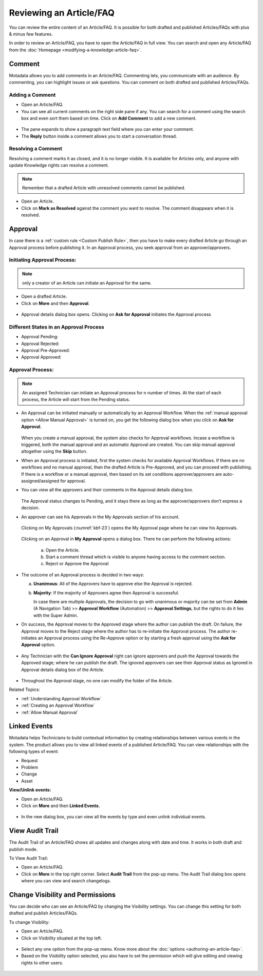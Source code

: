 ************************
Reviewing an Article/FAQ
************************

You can review the entire content of an Article/FAQ. It is possible for
both drafted and published Articles/FAQs with plus & minus few features.

In order to review an Article/FAQ, you have to open the Article/FAQ in
full view. You can search and open any Article/FAQ from the
:doc:`Homepage <modifying-a-knowledge-article-faq>`.

.. _kbf-19:
.. figure:: https://s3-ap-southeast-1.amazonaws.com/flotomate-resources/knowledge-management/KB-19.png
    :align: center
    :alt: figure 19

.. _kb-comment:

Comment
=======

Motadata allows you to add comments in an Article/FAQ. Commenting lets,
you communicate with an audience. By commenting, you can highlight
issues or ask questions. You can comment on both drafted and published
Articles/FAQs.

Adding a Comment
----------------

-  Open an Article/FAQ.

-  You can see all current comments on the right side pane if any. You
   can search for a comment using the search box and even sort them
   based on time. Click on **Add Comment** to add a new comment.

.. _kbf-20:
.. figure:: https://s3-ap-southeast-1.amazonaws.com/flotomate-resources/knowledge-management/KB-20.png
    :align: center
    :alt: figure 20

-  The pane expands to show a paragraph text field where you can enter
   your comment.

-  The **Reply** button inside a comment allows you to start a
   conversation thread.

Resolving a Comment
-------------------

Resolving a comment marks it as closed, and it is no longer visible. It
is available for Articles only, and anyone with update Knowledge rights
can resolve a comment.

.. note:: Remember that a drafted Article with unresolved comments cannot be published.

-  Open an Article.

-  Click on **Mark as Resolved** against the comment you want to
   resolve. The comment disappears when it is resolved.

.. _kb-approval:

Approval
========

In case there is a :ref:`custom rule <Custom Publish Rule>`, then you have
to make every drafted Article go through an Approval process before
publishing it. In an Approval process, you seek approval from an
approver/approvers.

Initiating Approval Process:
----------------------------

.. note:: only a creator of an Article can initiate an Approval for the same.

-  Open a drafted Article.

-  Click on **More** and then **Approval**.

.. _kbf-21:
.. figure:: https://s3-ap-southeast-1.amazonaws.com/flotomate-resources/knowledge-management/KB-21.png
    :align: center
    :alt: figure 21

-  Approval details dialog box opens. Clicking on **Ask for Approval** initiates the Approval process

Different States in an Approval Process
---------------------------------------

-  Approval Pending:

-  Approval Rejected:

-  Approval Pre-Approved:

-  Approval Approved:

Approval Process:
-----------------

.. note:: An assigned Technician can initiate an Approval process for n number of times. At the start of each process, the 
          Article will start from the Pending status. 

-  An Approval can be initiated manually or automatically by an Approval Workflow. When the :ref:`manual approval option <Allow Manual Approval>` 
   is turned on, you get the following dialog box when you click on **Ask for Approval**.

    .. _kbf-21.1:
    .. figure:: https://s3-ap-southeast-1.amazonaws.com/flotomate-resources/knowledge-management/KB-21.1.png
        :align: center
        :alt: figure 21.1  

   When you create a manual approval, the system also checks for Approval workflows. Incase a workflow is triggered,
   both the manual approval and an automatic Approval are created. You can skip manual approval altogether using the 
   **Skip** button. 

-  When an Approval process is initiated, first the system checks for
   available Approval Workflows. If there are no workflows and no manual approval, then the
   drafted Article is Pre-Approved, and you can proceed with publishing.
   If there is a workflow or a manual approval, then based on its set conditions
   approver/approvers are auto-assigned/assigned for approval.

-  You can view all the approvers and their comments in the Approval
   details dialog box.

    .. _kbf-21.2:
    .. figure:: https://s3-ap-southeast-1.amazonaws.com/flotomate-resources/knowledge-management/KB-21.2.png
        :align: center
        :alt: figure 21.2

    .. _kbf-22:
    .. figure:: https://s3-ap-southeast-1.amazonaws.com/flotomate-resources/knowledge-management/KB-22.png
        :align: center
        :alt: figure 22

   The Approval status changes to Pending, and it stays there as long as
   the approver/approvers don’t express a decision.

-  An approver can see his Approvals in the My Approvals section of his
   account.

    .. _kbf-23:
    .. figure:: https://s3-ap-southeast-1.amazonaws.com/flotomate-resources/knowledge-management/KB-23.png
        :align: center
        :alt: figure 23

   Clicking on My Approvals (:numref:`kbf-23`) opens the My Approval page where he
   can view his Approvals.

    .. _kbf-24:
    .. figure:: https://s3-ap-southeast-1.amazonaws.com/flotomate-resources/knowledge-management/KB-24.png
        :align: center
        :alt: figure 24

   Clicking on an Approval in **My Approval** opens a dialog box. There he
   can perform the following actions:

    .. _kbf-25:
    .. figure:: https://s3-ap-southeast-1.amazonaws.com/flotomate-resources/knowledge-management/KB-25.png
        :align: center
        :alt: figure 25

    a. Open the Article.

    b. Start a comment thread which is visible to anyone having access to
       the comment section.

    c. Reject or Approve the Approval

-  The outcome of an Approval process is decided in two ways:

   a. **Unanimous**: All of the Approvers have to approve else the
      Approval is rejected.

   b. **Majority**: If the majority of Approvers agree then Approval is
      successful.

      In case there are multiple Approvals, the decision to go with
      unanimous or majority can be set from **Admin** (A Navigation Tab)
      >> **Approval Workflow** (Automation) >> **Approval Settings**,
      but the rights to do it lies with the Super Admin.

-  On success, the Approval moves to the Approved stage where the author
   can publish the draft. On failure, the Approval moves to the Reject
   stage where the author has to re-initiate the Approval process. The
   author re-initiates an Approval process using the Re-Approve option or by starting a fresh approval using the **Ask for Approval** option.

.. _kbf-26:
.. figure:: https://s3-ap-southeast-1.amazonaws.com/flotomate-resources/knowledge-management/KB-26.png
    :align: center
    :alt: figure 26

.. _kbf-27:
.. figure:: https://s3-ap-southeast-1.amazonaws.com/flotomate-resources/knowledge-management/KB-27.png
    :align: center
    :alt: figure 27

-  Any Technician with the **Can Ignore Approval** right can ignore
   approvers and push the Approval towards the Approved stage; where he
   can publish the draft. The ignored approvers can see their Approval
   status as Ignored in Approval details dialog box of the Article.

.. _kbf-28:
.. figure:: https://s3-ap-southeast-1.amazonaws.com/flotomate-resources/knowledge-management/KB-28.png
    :align: center
    :alt: figure 28

-  Throughout the Approval stage, no one can modify the folder of the
   Article.

Related Topics:

-  :ref:`Understanding Approval Workflow`
-  :ref:`Creating an Approval Workflow`
-  :ref:`Allow Manual Approval`   

Linked Events
=============

Motadata helps Technicians to build contextual information by creating
relationships between various events in the system. The product allows
you to view all linked events of a published Article/FAQ. You can view
relationships with the following types of event:

-  Request

-  Problem

-  Change

-  Asset

**View/Unlink events:**

-  Open an Article/FAQ.

-  Click on **More** and then **Linked Events.**

.. _kbf-29:
.. figure:: https://s3-ap-southeast-1.amazonaws.com/flotomate-resources/knowledge-management/KB-29.png
    :align: center
    :alt: figure 29

.. _kbf-30:
.. figure:: https://s3-ap-southeast-1.amazonaws.com/flotomate-resources/knowledge-management/KB-30.png
    :align: center
    :alt: figure 30

-  In the new dialog box, you can view all the events by type and even
   unlink individual events.

View Audit Trail
================

The Audit Trail of an Article/FAQ shows all updates and changes along
with date and time. It works in both draft and publish mode.

To View Audit Trail:

-  Open an Article/FAQ.

-  Click on **More** in the top right corner. Select **Audit Trail**
   from the pop-up menu. The Audit Trail dialog box opens where you can
   view and search changelogs.

.. _kbf-31:
.. figure:: https://s3-ap-southeast-1.amazonaws.com/flotomate-resources/knowledge-management/KB-31.png
    :align: center
    :alt: figure 31

.. _Change Visibility:

Change Visibility and Permissions
=================================

You can decide who can see an Article/FAQ by changing the Visibility
settings. You can change this setting for both drafted and publish
Articles/FAQs.

To change Visibility:

-  Open an Article/FAQ.

-  Click on Visibility situated at the top left.

.. _kbf-32:
.. figure:: https://s3-ap-southeast-1.amazonaws.com/flotomate-resources/knowledge-management/KB-32.png
    :align: center
    :alt: figure 32

.. _kbf-32.1:
.. figure:: https://s3-ap-southeast-1.amazonaws.com/flotomate-resources/knowledge-management/KB-32.1.png
    :align: center
    :alt: figure 32.1

-  Select any one option from the pop-up menu. Know more about the
   :doc:`options <authoring-an-article-faq>`.

- Based on the Visibility option selected, you also have to set the permission which will give editing and viewing rights to other
  users. 

.. _kbf-32.1:
.. figure:: https://s3-ap-southeast-1.amazonaws.com/flotomate-resources/knowledge-management/KB-32.1.png
    :align: center
    :alt: figure 32.1
